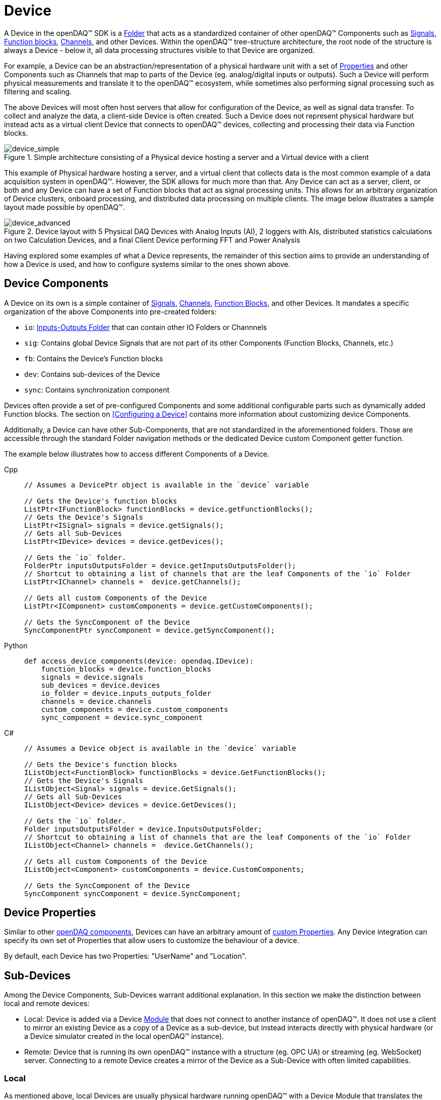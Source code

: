 = Device

A Device in the openDAQ(TM) SDK is a xref:components.adoc#folder[Folder] that acts as a standardized
container of other openDAQ(TM) Components such as xref:signals.adoc[Signals], 
xref:function_blocks.adoc[Function blocks], xref:function_blocks.adoc#channel[Channels], and other 
Devices. Within the openDAQ(TM) tree-structure architecture, the root node of the structure 
is always a Device - below it, all data processing structures visible to that Device are organized.

For example, a Device can be an abstraction/representation of a physical hardware unit with a set 
of xref:property_system.adoc[Properties] and other Components such as Channels that map to parts
of the Device (eg. analog/digital inputs or outputs). Such a Device will perform physical 
measurements and translate it to the openDAQ(TM) ecosystem, while sometimes also performing signal
processing such as filtering and scaling.

The above Devices will most often host servers that allow for configuration of the Device, as well
as signal data transfer. To collect and analyze the data, a client-side Device is often created.
Such a Device does not represent physical hardware but instead acts as a virtual client Device that
connects to openDAQ(TM) devices, collecting and processing their data via Function blocks.

.Simple architecture consisting of a Physical device hosting a server and a Virtual device with a client
image::device_simple.svg[device_simple,align="center"]

This example of Physical hardware hosting a server, and a virtual client that collects data is the
most common example of a data acquisition system in openDAQ(TM). However, the SDK allows for much
more than that. Any Device can act as a server, client, or both and any Device can have a set of 
Function blocks that act as signal processing units. This allows for an arbitrary organization of
Device clusters, onboard processing, and distributed data processing on multiple clients. The
image below illustrates a sample layout made possible by openDAQ(TM).

[#nested_devices]
.Device layout with 5 Physical DAQ Devices with Analog Inputs (AI), 2 loggers with AIs, distributed statistics calculations on two Calculation Devices, and a final Client Device performing FFT and Power Analysis
image::device_advanced.svg[device_advanced,align="center"]

Having explored some examples of what a Device represents, the remainder of this section aims
to provide an understanding of how a Device is used, and how to configure systems similar to
the ones shown above.

== Device Components

A Device on its own is a simple container of xref:signals.adoc[Signals], 
xref:function_blocks.adoc#channel[Channels], xref:function_blocks[Function Blocks], and other
Devices. It mandates a specific organization of the above Components into pre-created folders:

* `io`: xref:components.adoc#io_folder[Inputs-Outputs Folder] that can contain other IO Folders or Channnels
* `sig`: Contains global Device Signals that are not part of its other Components (Function Blocks, Channels, etc.)
* `fb`: Contains the Device's Function blocks
* `dev`: Contains sub-devices of the Device
* `sync`: Contains synchronization component

Devices often provide a set of pre-configured Components and some additional configurable parts
such as dynamically added Function blocks. The section on <<Configuring a Device>> contains more
information about customizing device Components.

Additionally, a Device can have other Sub-Components, that are not standardized in the 
aforementioned folders. Those are accessible through the standard Folder navigation methods
or the dedicated Device custom Component getter function.

The example below illustrates how to access different Components of a Device.

[tabs]
====
Cpp::
+
[source,cpp]
----
// Assumes a DevicePtr object is available in the `device` variable

// Gets the Device's function blocks
ListPtr<IFunctionBlock> functionBlocks = device.getFunctionBlocks();
// Gets the Device's Signals
ListPtr<ISignal> signals = device.getSignals();
// Gets all Sub-Devices
ListPtr<IDevice> devices = device.getDevices();

// Gets the `io` folder.
FolderPtr inputsOutputsFolder = device.getInputsOutputsFolder();
// Shortcut to obtaining a list of channels that are the leaf Components of the `io` Folder
ListPtr<IChannel> channels =  device.getChannels();

// Gets all custom Components of the Device
ListPtr<IComponent> customComponents = device.getCustomComponents();

// Gets the SyncComponent of the Device
SyncComponentPtr syncComponent = device.getSyncComponent();
----
Python::
+
[source,python]
----
def access_device_components(device: opendaq.IDevice):
    function_blocks = device.function_blocks
    signals = device.signals
    sub_devices = device.devices
    io_folder = device.inputs_outputs_folder
    channels = device.channels
    custom_components = device.custom_components
    sync_component = device.sync_component
----
C#::
+
[source,csharp]
----
// Assumes a Device object is available in the `device` variable

// Gets the Device's function blocks
IListObject<FunctionBlock> functionBlocks = device.GetFunctionBlocks();
// Gets the Device's Signals
IListObject<Signal> signals = device.GetSignals();
// Gets all Sub-Devices
IListObject<Device> devices = device.GetDevices();

// Gets the `io` folder.
Folder inputsOutputsFolder = device.InputsOutputsFolder;
// Shortcut to obtaining a list of channels that are the leaf Components of the `io` Folder
IListObject<Channel> channels =  device.GetChannels();

// Gets all custom Components of the Device
IListObject<Component> customComponents = device.CustomComponents;

// Gets the SyncComponent of the Device
SyncComponent syncComponent = device.SyncComponent;
----
====


== Device Properties

Similar to other xref:components.adoc[openDAQ components], Devices can have an arbitrary amount of
xref:property_system.adoc[custom Properties]. Any Device integration can specify its own set of
Properties that allow users to customize the behaviour of a device.

By default, each Device has two Properties: "UserName" and "Location".

== Sub-Devices

Among the Device Components, Sub-Devices warrant additional explanation. In this section we make
the distinction between local and remote devices:

* Local: Device is added via a Device xref:modules.adoc[Module] that does not connect to another instance of openDAQ(TM). It does not use a client to mirror an existing Device as a copy of a Device as a sub-device, but instead interacts directly with physical hardware (or a Device simulator created
in the local openDAQ(TM) instance).

* Remote: Device that is running its own openDAQ(TM) instance with a structure (eg. OPC UA) or streaming (eg. WebSocket) server. Connecting to a remote Device creates a mirror of the Device as a Sub-Device with often limited capabilities.

=== Local

As mentioned above, local Devices are usually physical hardware running openDAQ(TM) with a Device
Module that translates the hardware Components/data into the openDAQ(TM) ecosystem. Such Devices
provide a set of Properties and Function blocks that can be added dynamically. When done so, the
Properties are written to the device/its Components, and the Function blocks perform all calculations
locally, using the local processing capabilities of the device.

=== Remote

Remote Devices are those that are running their own openDAQ(TM) instance with a structure (eg. OPC 
UA) or streaming (eg. WebSocket) server. When we connect to such devices from another instance, 
they are considered remote. 

:note-caption: Note
[NOTE]
====
openDAQ(TM) compatible devices can be integrated at the protocol level, where they do not 
contain an instance of the SDK, but instead only adhere to the OPC UA and Streaming protocols
that openDAQ(TM) is compliant with.
====

When connecting to a remote Device its structure is mirrored in the Sub-Device visible in the
`dev` xref:components.adoc#folder[Folder]. All Components of the remote Device are dummy versions
that allow for the configuration of their Properties but do not do actual data processing. A Function block
of a remote Device will be a simple container of Properties, which, when modified, will also be
modified on the remote Device as well.

An exception to the above are Signals, which receive data from the remote Device via a selected 
streaming protocol. The data sent to the signal is also sent to all connected clients.

In general, a remote Device will appear to behave in the exact same manner as a local device
when inspected/modified. Its Properties can be inspected/changed, Function blocks can be 
added/removed, and signals connected into its xref:function_blocks.adoc#input_port[Input Ports].

There are currently, however, limitations in the SDK, where not all of the above features
are available on remote Devices.

==== Current limitations

* Any function calls that modify the Device's structure are not available. This includes but is not limited to
** Adding/Removing Function blocks
** Adding/Removing Sub-Devices
** Connecting signals to Input Ports
** Adding new Properties to Components

* Calls that require the remote Device to obtain information about its clients
** Eg. Connecting a signal of the client into an input port of the remote Device 

* Remote Device servers do not notify clients of changes. The clients need to re-read all Properties be able to see their current state.

== Device Information

Each openDAQ(TM) device has a set of standardized information fields. While not mandatory,
those fields are recommended to be made available by each Device in addition to any
custom Properties the users can inspect/configure. These fields include information
such as the Device's Serial number, Name, Model, and others.

The standardized information is available through the Device Info object directly on
the Device itself, or through Device discovery when listing Devices that are available
(Devices that the SDK is able to connect to/add).

[tabs]
====
Cpp::
+
[source,cpp]
----
// Gets the Device information and prints its serial number
DeviceInfoPtr info = device.getInfo();
std::cout << info.getSerialNumber() << std::endl;

// Prints the name of the first available device
DeviceInfoPtr availableDeviceInfo = device.getAvailableDevices().getValueList()[0];
std::cout << availableDeviceInfo.getName() << std::endl;
----
Python::
+
[source,python]
----
def device_info(device: opendaq.IDevice):
    # Gets the Device information and prints its serial number
    info = device.info
    print(info.serial_number)
    # Prints the name of the first available device
    available_device_info = device.available_devices[0]
    print(available_device_info.name)
----
C#::
+
[source,csharp]
----
// Gets the Device information and prints its serial number
DeviceInfo info = device.Info;
Console.WriteLine(info.SerialNumber);

// Prints the name of the first available device
DeviceInfo availableDeviceInfo = device.AvailableDevices[0];
Console.WriteLine(availableDeviceInfo.Name);
----
====

:note-caption: Note
[NOTE]
====
The Device Info objects can contain additional, non-standardized fields. The
objects themselves are xref:property_system.adoc[Property Objects] and can be parsed to
obtain a full list of Properties defined by the Device Info.
====

== Instance and the Root Device

We've previously mentioned that Devices always form the root node of the openDAQ(TM) tree
of xref:components.adoc[Components]. Additionally, we often use the term "openDAQ(TM) Instance"
to indicate that the openDAQ(TM) SDK is running on a physical/virtual device. The terms Device and 
Instance are often mixed up/misused, and can be misleading when used in an incorrect context. 

Whenever we create a new openDAQ(TM) application, we first create an Instance. The Instance
is our entry point into the SDK. It creates back-end objects responsible for logging,
scheduling tasks, loading xref:modules.adoc[Modules], and other features that are required
for the functioning of the SDK. Additionally, it creates the root node of the tree of
Components. 

As mentioned before - the root node is a Device. By default, the Instance creates a 
virtual Device that simply acts as a way of accessing Modules, allowing for connecting
to Devices and processing their data through the use of xref:function_blocks.adoc[Function blocks].
This root node Device is also called the Root Device. The Instance object itself has
access to all functions that a Device has, but it forwards all Device function calls
to the Root device instead.

[tabs]
====
Cpp::
+
[source,cpp]
----
InstancePtr instance = Instance();

// The below two lines are equivalent.
auto availableDevices1 = instance.getAvailableDevices();
auto availableDevices2 = instance.getRootDevice().getAvailableDevices();
----
Python::
+
[source,python]
----
def instance_and_root():
    instance = opendaq.Instance()

    # The below two lines are equivalent.
    available_devices1 = instance.available_devices
    available_devices2 = instance.root_device.available_devices
----
C#::
+
[source,csharp]
----
Instance instance = OpenDAQFactory.Instance();

// The below two lines are equivalent.
var availableDevices1 = instance.AvailableDevices;
var availableDevices2 = instance.RootDevice.AvailableDevices;
----
====

When we want to avoid having the default virtual Device as the Root node, we can
set a different Device as the root, resulting in said Device appearing at the top
of the openDAQ(TM) Component tree.

== Working with Devices

For information on connecting to Devices, see the xref:howto_guides:howto_connect_to_device.adoc[How To Connect to a Device] guide. 
// Once connected, the xref:howto_guides:howto_configure_a_device.adoc[How To Configure a Device] article showcases
// method of configuring its Properties and Components.